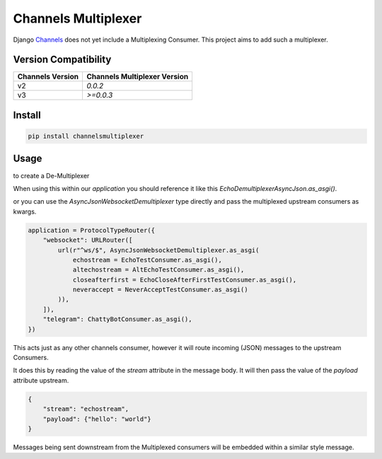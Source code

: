 ====================
Channels Multiplexer
====================

Django Channels_ does not yet include a Multiplexing Consumer. This project aims to add such a multiplexer.

.. _Channels: https://github.com/django/channels

Version Compatibility
---------------------


+--------------------+--------------------------------+
| Channels Version   |  Channels Multiplexer Version  |
+====================+================================+
| v2                 | `0.0.2`                        |
+--------------------+--------------------------------+
| v3                 | `>=0.0.3`                      |
+--------------------+--------------------------------+


.. image:: https://travis-ci.org/hishnash/channelsmultiplexer.svg?branch=master
    :target: https://travis-ci.org/hishnash/channelsmultiplexer

Install
-------

.. code-block:: bash

  pip install channelsmultiplexer


Usage
-----

to create a De-Multiplexer

.. code-block:: python
  from channelsmultiplexer import AsyncJsonWebsocketDemultiplexer

  class EchoDemultiplexerAsyncJson(AsyncJsonWebsocketDemultiplexer):
      applications = {
          "echostream": EchoTestConsumer.as_asgi(),
          "altechostream": AltEchoTestConsumer.as_asgi(),
          "closeafterfirst": EchoCloseAfterFirstTestConsumer.as_asgi(),
          "neveraccept": NeverAcceptTestConsumer.as_asgi()
      }



When using this within our `application` you should reference it like this `EchoDemultiplexerAsyncJson.as_asgi()`.

or you can use the `AsyncJsonWebsocketDemultiplexer` type directly and pass the multiplexed upstream consumers as kwargs.

.. code-block:: python

  application = ProtocolTypeRouter({
      "websocket": URLRouter([
          url(r"^ws/$", AsyncJsonWebsocketDemultiplexer.as_asgi(
              echostream = EchoTestConsumer.as_asgi(),
              altechostream = AltEchoTestConsumer.as_asgi(),
              closeafterfirst = EchoCloseAfterFirstTestConsumer.as_asgi(),
              neveraccept = NeverAcceptTestConsumer.as_asgi()
          )),
      ]),
      "telegram": ChattyBotConsumer.as_asgi(),
  })

This acts just as any other channels consumer, however it will route incoming (JSON) messages to the upstream Consumers.

It does this by reading the value of the `stream` attribute in the message body. It will then pass the value of the `payload` attribute upstream.

.. code-block:: json

  {
      "stream": "echostream",
      "payload": {"hello": "world"}
  }


Messages being sent downstream from the Multiplexed consumers will be embedded within a similar style message.
